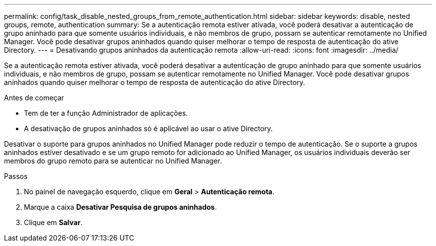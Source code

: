 ---
permalink: config/task_disable_nested_groups_from_remote_authentication.html 
sidebar: sidebar 
keywords: disable, nested groups, remote, authentication 
summary: Se a autenticação remota estiver ativada, você poderá desativar a autenticação de grupo aninhado para que somente usuários individuais, e não membros de grupo, possam se autenticar remotamente no Unified Manager. Você pode desativar grupos aninhados quando quiser melhorar o tempo de resposta de autenticação do ative Directory. 
---
= Desativando grupos aninhados da autenticação remota
:allow-uri-read: 
:icons: font
:imagesdir: ../media/


[role="lead"]
Se a autenticação remota estiver ativada, você poderá desativar a autenticação de grupo aninhado para que somente usuários individuais, e não membros de grupo, possam se autenticar remotamente no Unified Manager. Você pode desativar grupos aninhados quando quiser melhorar o tempo de resposta de autenticação do ative Directory.

.Antes de começar
* Tem de ter a função Administrador de aplicações.
* A desativação de grupos aninhados só é aplicável ao usar o ative Directory.


Desativar o suporte para grupos aninhados no Unified Manager pode reduzir o tempo de autenticação. Se o suporte a grupos aninhados estiver desativado e se um grupo remoto for adicionado ao Unified Manager, os usuários individuais deverão ser membros do grupo remoto para se autenticar no Unified Manager.

.Passos
. No painel de navegação esquerdo, clique em *Geral* > *Autenticação remota*.
. Marque a caixa *Desativar Pesquisa de grupos aninhados*.
. Clique em *Salvar*.

